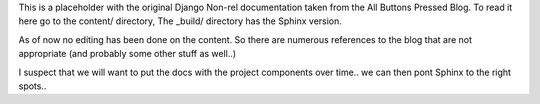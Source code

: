 This is a placeholder with the original Django Non-rel documentation taken from the All Buttons Pressed Blog. To read it here go to the content/ directory, The _build/ directory has the Sphinx version. 

As of now no editing has been done on the content. So there are numerous references to the blog that are not appropriate (and probably some other stuff as well..) 

I suspect that we will want to put the docs with the project components over time.. we can then pont Sphinx to the right spots.. 
